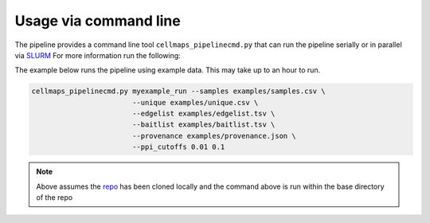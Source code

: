 ===========================
Usage via command line
===========================


The pipeline provides a command line tool ``cellmaps_pipelinecmd.py`` that can run
the pipeline serially or in parallel via `SLURM`_ For more information run the following:

The example below runs the pipeline using example data. This may take up to an hour to run.


.. code-block:: python

    cellmaps_pipelinecmd.py myexample_run --samples examples/samples.csv \
                            --unique examples/unique.csv \
                            --edgelist examples/edgelist.tsv \
                            --baitlist examples/baitlist.tsv \
                            --provenance examples/provenance.json \
                            --ppi_cutoffs 0.01 0.1

.. note::

   Above assumes the `repo <https://github.com/idekerlab/cellmaps_pipeline>`__ has been cloned
   locally and the command above is run within the base directory of the repo


.. _CM4AI data: https://cm4ai.org/data
.. _RO-Crate: https://www.researchobject.org/ro-crate/
.. _Human Protein Atlas: https://www.proteinatlas.org
.. _Bioplex: https://bioplex.hms.harvard.edu
.. _cellmaps_pipeline: https://github.com/idekerlab/cellmaps_pipeline
.. _JSON: https://www.json.org/json-en.html
.. _SLURM: https://slurm.schedmd.com/documentation.html
